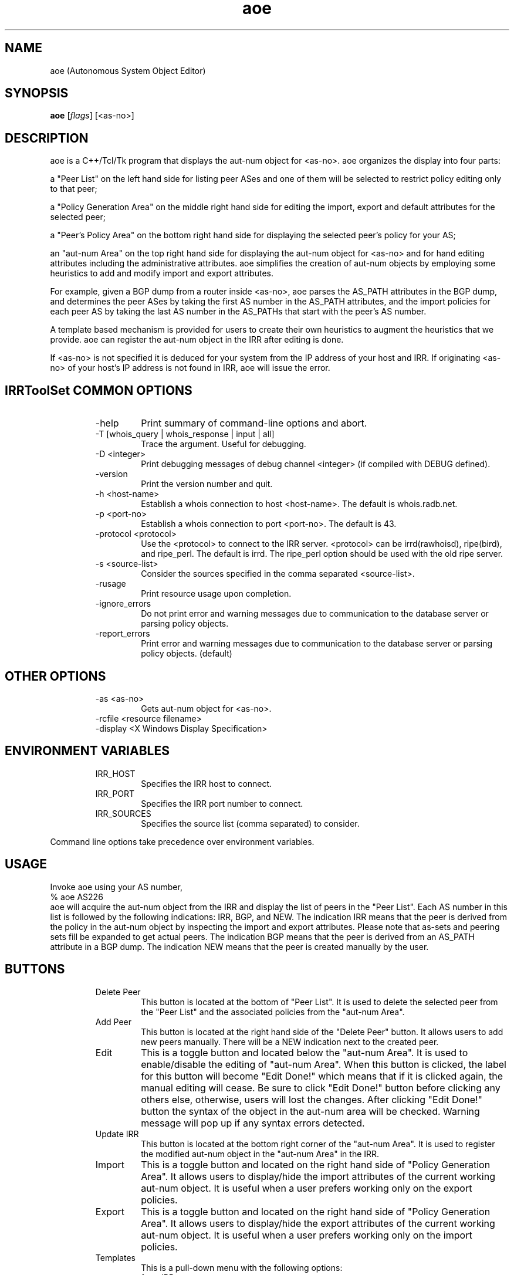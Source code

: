 .\"// $Id$
.\"// Copyright (c) 2001,2002                        RIPE NCC
.\"//
.\"// All Rights Reserved
.\"//
.\"// Permission to use, copy, modify, and distribute this software and its
.\"// documentation for any purpose and without fee is hereby granted,
.\"// provided that the above copyright notice appear in all copies and that
.\"// both that copyright notice and this permission notice appear in
.\"// supporting documentation, and that the name of the author not be
.\"// used in advertising or publicity pertaining to distribution of the
.\"// software without specific, written prior permission.
.\"//
.\"// THE AUTHOR DISCLAIMS ALL WARRANTIES WITH REGARD TO THIS SOFTWARE, INCLUDING
.\"// ALL IMPLIED WARRANTIES OF MERCHANTABILITY AND FITNESS; IN NO EVENT SHALL
.\"// AUTHOR BE LIABLE FOR ANY SPECIAL, INDIRECT OR CONSEQUENTIAL DAMAGES OR ANY
.\"// DAMAGES WHATSOEVER RESULTING FROM LOSS OF USE, DATA OR PROFITS, WHETHER IN
.\"// AN ACTION OF CONTRACT, NEGLIGENCE OR OTHER TORTIOUS ACTION, ARISING OUT OF
.\"// OR IN CONNECTION WITH THE USE OR PERFORMANCE OF THIS SOFTWARE.
.\"//
.\"// 
.\"//  Copyright (c) 1994 by the University of Southern California
.\"//  and/or the International Business Machines Corporation.
.\"//  All rights reserved.
.\"//
.\"//  Permission to use, copy, modify, and distribute this software and
.\"//  its documentation in source and binary forms for lawful
.\"//  non-commercial purposes and without fee is hereby granted, provided
.\"//  that the above copyright notice appear in all copies and that both
.\"//  the copyright notice and this permission notice appear in supporting
.\"//  documentation, and that any documentation, advertising materials,
.\"//  and other materials related to such distribution and use acknowledge
.\"//  that the software was developed by the University of Southern
.\"//  California, Information Sciences Institute and/or the International
.\"//  Business Machines Corporation.  The name of the USC or IBM may not
.\"//  be used to endorse or promote products derived from this software
.\"//  without specific prior written permission.
.\"//
.\"//  NEITHER THE UNIVERSITY OF SOUTHERN CALIFORNIA NOR INTERNATIONAL
.\"//  BUSINESS MACHINES CORPORATION MAKES ANY REPRESENTATIONS ABOUT
.\"//  THE SUITABILITY OF THIS SOFTWARE FOR ANY PURPOSE.  THIS SOFTWARE IS
.\"//  PROVIDED "AS IS" AND WITHOUT ANY EXPRESS OR IMPLIED WARRANTIES,
.\"//  INCLUDING, WITHOUT LIMITATION, THE IMPLIED WARRANTIES OF
.\"//  MERCHANTABILITY AND FITNESS FOR A PARTICULAR PURPOSE, TITLE, AND 
.\"//  NON-INFRINGEMENT.
.\"//
.\"//  IN NO EVENT SHALL USC, IBM, OR ANY OTHER CONTRIBUTOR BE LIABLE FOR ANY
.\"//  SPECIAL, INDIRECT OR CONSEQUENTIAL DAMAGES, WHETHER IN CONTRACT,
.\"//  TORT, OR OTHER FORM OF ACTION, ARISING OUT OF OR IN CONNECTION WITH,
.\"//  THE USE OR PERFORMANCE OF THIS SOFTWARE.
.\"//
.\"//  Questions concerning this software should be directed to 
.\"//  info-ra@isi.edu.
.\"//
.\"//  Author(s): WeeSan Lee <wlee@isi.edu>
.\"
.\"
.TH aoe 1 "December 2, 1996" "WeeSan Lee" IRRToolSet
.SH NAME
aoe (Autonomous System Object Editor)
.SH SYNOPSIS
.B aoe
.RI [ flags ]\ [<as-no>]
.SH DESCRIPTION
.PP
aoe is a C++/Tcl/Tk program that displays the aut-num object for <as-no>.
aoe organizes the display into four parts:
.PP
a "Peer List" on the left hand side
for listing peer ASes and one of them will be selected to restrict policy editing only to that peer;
.PP
a "Policy Generation Area" on the middle right hand side
for editing the import, export and default attributes
for the selected peer;
.PP
a "Peer's Policy Area" on the bottom right hand side
for displaying the selected peer's policy for your AS; 
.PP
an "aut-num Area" on the top right hand side
for displaying the aut-num object for  <as-no>
and for hand editing attributes
including the administrative attributes.
aoe simplifies the creation of aut-num objects 
by employing some heuristics to  
add and modify import and export attributes.
.PP
For example, 
given a BGP dump from a router inside <as-no>, 
aoe parses the AS_PATH attributes in the BGP dump,
and determines the peer ASes 
by taking the first AS number in the AS_PATH attributes, 
and the import policies for each peer AS
by taking the last AS number in the AS_PATHs that start with the peer's
AS number.
.PP
A template based mechanism is provided
for users
to create their own heuristics
to augment the heuristics that we provide.  
aoe can register the aut-num object in the IRR
after editing is done.

If <as-no> is not specified it is deduced for your system from the 
IP address of your host and IRR. If originating <as-no> of your host's IP address is not found in IRR, aoe will issue the error.

.SH IRRToolSet COMMON OPTIONS
.RS
.IP -help
Print summary of command-line options and abort.
.IP "\-T [whois_query | whois_response | input | all]"
Trace the argument. Useful for debugging.
.IP "\-D <integer>"
Print debugging messages of debug channel <integer> 
(if compiled with DEBUG defined).
.IP "\-version"
Print the version number and quit.
.IP "\-h <host-name>"
Establish a whois connection to host <host-name>.
The default is whois.radb.net.
.IP "\-p <port-no>"
Establish a whois connection to port <port-no>.
The default is 43.
.IP "\-protocol <protocol>"
Use the <protocol> to connect to the IRR server. <protocol> can be irrd(rawhoisd), ripe(bird), and ripe_perl. The default is irrd. The ripe_perl option should be used with the old ripe server.
.IP "\-s <source-list>"
Consider the sources specified in the comma separated <source-list>.
.IP \-rusage
Print resource usage upon completion.
.IP "\-ignore_errors"
Do not print error and warning messages due to communication to the
database server or parsing policy objects.
.IP "\-report_errors"
Print error and warning messages due to communication to the
database server or parsing policy objects. (default)
.RE
.SH OTHER OPTIONS
.RS
.IP "\-as <as-no>"
Gets aut-num object for <as-no>. 
.IP "-rcfile <resource filename>"
.IP "\-display <X Windows Display Specification>"
.RE
.SH ENVIRONMENT VARIABLES
.RS
.IP IRR_HOST
Specifies the IRR host to connect.
.IP IRR_PORT
Specifies the IRR port number to connect.
.IP IRR_SOURCES
Specifies the source list (comma separated) to consider.
.RE
.PP
Command line options take precedence over environment variables.
.SH USAGE
.PP
Invoke aoe using your AS number,
.nf
	% aoe AS226
.fi
aoe will acquire the aut-num object from the IRR
and display the list of peers in the "Peer List".  
Each AS number in this list is followed by the following indications:
IRR, BGP, and NEW.
The indication IRR means that the peer is derived from the policy in the
aut-num object by inspecting 
the import and export attributes. Please note that as-sets and peering sets fill be expanded to get actual peers.
The indication BGP means that the peer is derived from
an AS_PATH attribute in a BGP dump.
The indication NEW means that the peer is created manually by the user.
.SH BUTTONS
.RS
.IP "Delete Peer"
This button is located at the bottom of "Peer List".  It is used to 
delete the selected peer from the "Peer List"
and the associated policies from the "aut-num Area".
.IP "Add Peer"
This button is located at the right hand side of the "Delete Peer" button.
It allows users to add
new peers manually.  
There will be a NEW indication next to the created peer.
.IP "Edit	"
This is a toggle button and located below the "aut-num Area".
It is used to enable/disable the editing of "aut-num Area".  When
this button is clicked, the label for this button will become 
"Edit Done!" which means that
if it is clicked again, the manual editing will cease.
Be sure to click "Edit Done!" button before clicking any others else,
otherwise, users will lost the changes. After clicking "Edit Done!" button the syntax of the object in the aut-num area will be checked. Warning message will pop up if any syntax errors detected.
.IP "Update IRR"
This button is located at the bottom right corner of the 
"aut-num Area".  It is used to register the modified aut-num 
object in the "aut-num Area" in the IRR.
.IP Import
This is a toggle button and located on the right hand side of 
"Policy Generation Area".  It allows users to display/hide the import
attributes of the current working aut-num object.  It is useful when
a user prefers working only on the export policies.
.IP Export
This is a toggle button and located on the right hand side of 
"Policy Generation Area".  It allows users to display/hide the export
attributes of the current working aut-num object.  It is useful when
a user prefers working only on the import policies.
.IP Templates
This is a pull-down menu with the following options:
.RS
.IP "from IRR" 
aoe displays the policy in the "Policy Generation Area" as
registered in your aut-num object;
.IP "from BGP Dump" 
aoe generates the policy from the BGP dump;
.IP "from Peer's aut-num" 
aoe generates import policy from the export policy 
of the peer AS
and export policy from the import policy of the peer AS; 
.IP "Provider" 
aoe assumes that your peer AS is a provider AS.
It generates policies so that
your AS accepts any route from the peer AS,
and announces only its own routes; 
.IP "Customer" 
aoe assumes that your peer AS is a customer AS.
It generates policies so that
your AS accepts only the customer's own routes
and announces all the routes;
.IP "Transit"
aoe assumes that your AS and the peer AS provide transit service to each
other.
It generates policies so that
all routes are imported from and exported to the peer AS. 
.IP "Non-transit"
aoe generates policies so that
your AS accepts only the peer AS's routes,
and announces only your own routes; 
.IP "Non-transit (AS_PATH)" 
This is identical to the previous template
but it generates policies using AS_PATH notation.
Any one of the above templates can also be changed to use AS_PATH based 
policies by editing its template.
.RE
.IP Append
This button is located on the right hand side of "Policy Generation Area".
It appends the policy in the "Policy Generation Area" 
to the aut-num object in the "aut-num Area".
.IP Replace
This button is located on the right hand side of "Policy Generation Area".
It replaces
the policies for the selected AS in the "aut-num Area"
with the policies in the "Policy Generation Area".
.IP "aoe logo"
This button is located at the right bottom corner of aoe display.
It displays the down-loading information of aoe and IRRToolSet tools.
.SH MENUS
.PP
.RS
.IP "File/Save or F2"
A filename will be prompted.  
The content in the "aut-num Area" will be saved to this file.
.IP "File/Save Peer List"
A filename will be prompted.
The content in the "Peer List Area" will be saved to this file.
.IP "File/Open or F3"
A filename will be prompted.  
The content of this file will be loaded and displayed
in the "aut-num Area".  
This is useful as a template for the non-policy attributes,
or for storing and retrieving intermediate results between aoe sessions.
.IP "File/Load BGP dump"
A filename will be prompted.  
This file should contain the BGP dump from a router in your AS.
For each AS_PATH in this file,
aoe uses the first AS number to determine a peer AS
and the last AS number to determine an AS whose routes are imported
from this peer.
.IP "File/Print"
A command for printing will be prompted.
The content in the "aut-num Area" 
will be piped to this command.
.IP "File/Quit or Alt-X"
This will end your aoe session.	
.IP "Configure/IRR update commands"
A dialog box displaying the IRRs and the corresponding update
commands will pop-up.
This dialog box can be used to select an IRR site for registration.
To register your aut-num object,
aoe will pipe the aut-num object in the "aut-num Area" 
to the update command for the selected registry.
.IP "Configure/Policy templates"
There are "Add" and "Delete" buttons.  The "Add" button is used to create 
new templates for import and export policies.  
When the "Add" button is clicked,
a blank template will be appended to the existing templates.  
It allows the users to type in a new policy template.
Within the templates,
the macros "$MyAS" and "$PeerAS" can be used.
The macro "$MyAS" expands to your AS number
and the macro "$PeerAS" expands to the selected peer's AS number
in the "Peer List".
Be aware that these two macros are case sensitive. 
A template can be deleted by clicking on the radio button on its left
followed by clicking on the "Delete" button.  
.RE
.PP
.SH EXAMPLE USES
The following two uses may be of interest:
Say your aut-num object does not have any policies
(or you do not have any aut-num object at all).
Prepare a BGP dump from one of your routers with the most number of
external routes
(you can use "show ip bgp" on a cisco router to prepare this dump; 
other routers have similar commands).
Run aoe using your AS number.
Go to the file menu and load the BGP dump file.
The list of peer ASes will appear on the "Peer List".
Select each one of them one at a time.
If your peer is a provider AS,
click on the "Provider" template button
and click on the "Append" button.
If your peer is a customer AS,
click on the "Customer" template button 
and so on.
After specifying policies for all your peers,
click on the "Update IRR" button to register your aut-num object.
.PP
Another example is when you have an aut-num object which is not
up-to-date.
Follow the above steps.
After loading the BGP dump,
examine the indications next to each peer.
If a peer has an "IRR" indication
but no "BGP" indication,
it means that 
there is a policy registered for this peer,
but aoe could not verify if the neighbor AS still peers with you.
If the peering with this AS ceased,
please use the "Delete Peer" button to delete this peer from your aut-num
object.
If a peer has a "BGP" indication
but no "IRR" indication,
no policy for this peer AS is present.
Please use the appropriate template to register policy for this 
peer (as shown in first example).
If a peer has both the "IRR" and  the "BGP" indications,
a policy for this peer is registered
and the peering with this AS is still current.
Please verify that the policies for this peer is up-to-date.
After verifying and correcting policies for all your peers,
click on the "Update IRR" button to register your aut-num object.
.PP
.SH FILES
aoe creates a ~/.aoerc file which stores the templates, the update
commands and the printing command.  This file is not meant for hand editing.
.SH ERROR AND WARNING MESSAGES
AS number should start with "AS"
.RS
.PP
Syntax error with as-number. AS-number here should be AS<integer>.
.PP
.RE
Please point the peer in the listbox
.RS
.PP
You are trying to execute an action on peer without a peer being selected. Select the peer in the Peer List area on the left.
.PP
.RE
Peer list is empty now!
.RS
.PP
No peers to work with, because the peer list if empty. You can add them by Add Peer command or generate this list from BGP dump (by File->Load BGP Dump command).
.PP
.RE
Open pipe error with command: <command>
.RS
.PP
TCL interpreter failed to execute the command <command>
.PP
.RE
Printing error!
.RS
.PP
TCL interpreter failed to execute printing command
.PP
.RE
Writing setting error into resource file!
.RS
.PP
Failed to write into the resource files. Check file permissions.
.PP
.RE
Writing comment error into resource file!
.RS
.PP
Failed to write into the resource files. Check file permissions.
.PP 
.RE
No peer to be displayed!
.RS
.PP
You are trying to display the policy for the peer, but peer list is empty and aoe couldn't pick up any peer from there.
.RE
.PP
Nothing to be deleted!
.RS
.PP
You are trying to delete the peer, but Peer List is empty.
.PP
.RE
.PP
For more error descriptions, please see 
.B
Errors 
manual page.
.SH AUTHORS
WeeSan Lee <wlee@isi.edu>
.PP
Cengiz Alaettinoglu <cengiz@isi.edu>
.PP
Katie Petrusha <katie@ripe.net>
